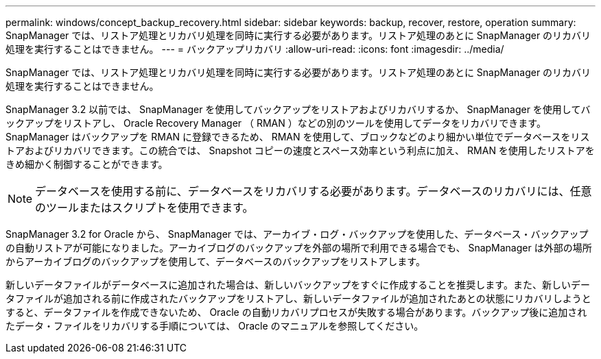 ---
permalink: windows/concept_backup_recovery.html 
sidebar: sidebar 
keywords: backup, recover, restore, operation 
summary: SnapManager では、リストア処理とリカバリ処理を同時に実行する必要があります。リストア処理のあとに SnapManager のリカバリ処理を実行することはできません。 
---
= バックアップリカバリ
:allow-uri-read: 
:icons: font
:imagesdir: ../media/


[role="lead"]
SnapManager では、リストア処理とリカバリ処理を同時に実行する必要があります。リストア処理のあとに SnapManager のリカバリ処理を実行することはできません。

SnapManager 3.2 以前では、 SnapManager を使用してバックアップをリストアおよびリカバリするか、 SnapManager を使用してバックアップをリストアし、 Oracle Recovery Manager （ RMAN ）などの別のツールを使用してデータをリカバリできます。SnapManager はバックアップを RMAN に登録できるため、 RMAN を使用して、ブロックなどのより細かい単位でデータベースをリストアおよびリカバリできます。この統合では、 Snapshot コピーの速度とスペース効率という利点に加え、 RMAN を使用したリストアをきめ細かく制御することができます。


NOTE: データベースを使用する前に、データベースをリカバリする必要があります。データベースのリカバリには、任意のツールまたはスクリプトを使用できます。

SnapManager 3.2 for Oracle から、 SnapManager では、アーカイブ・ログ・バックアップを使用した、データベース・バックアップの自動リストアが可能になりました。アーカイブログのバックアップを外部の場所で利用できる場合でも、 SnapManager は外部の場所からアーカイブログのバックアップを使用して、データベースのバックアップをリストアします。

新しいデータファイルがデータベースに追加された場合は、新しいバックアップをすぐに作成することを推奨します。また、新しいデータファイルが追加される前に作成されたバックアップをリストアし、新しいデータファイルが追加されたあとの状態にリカバリしようとすると、データファイルを作成できないため、 Oracle の自動リカバリプロセスが失敗する場合があります。バックアップ後に追加されたデータ・ファイルをリカバリする手順については、 Oracle のマニュアルを参照してください。
